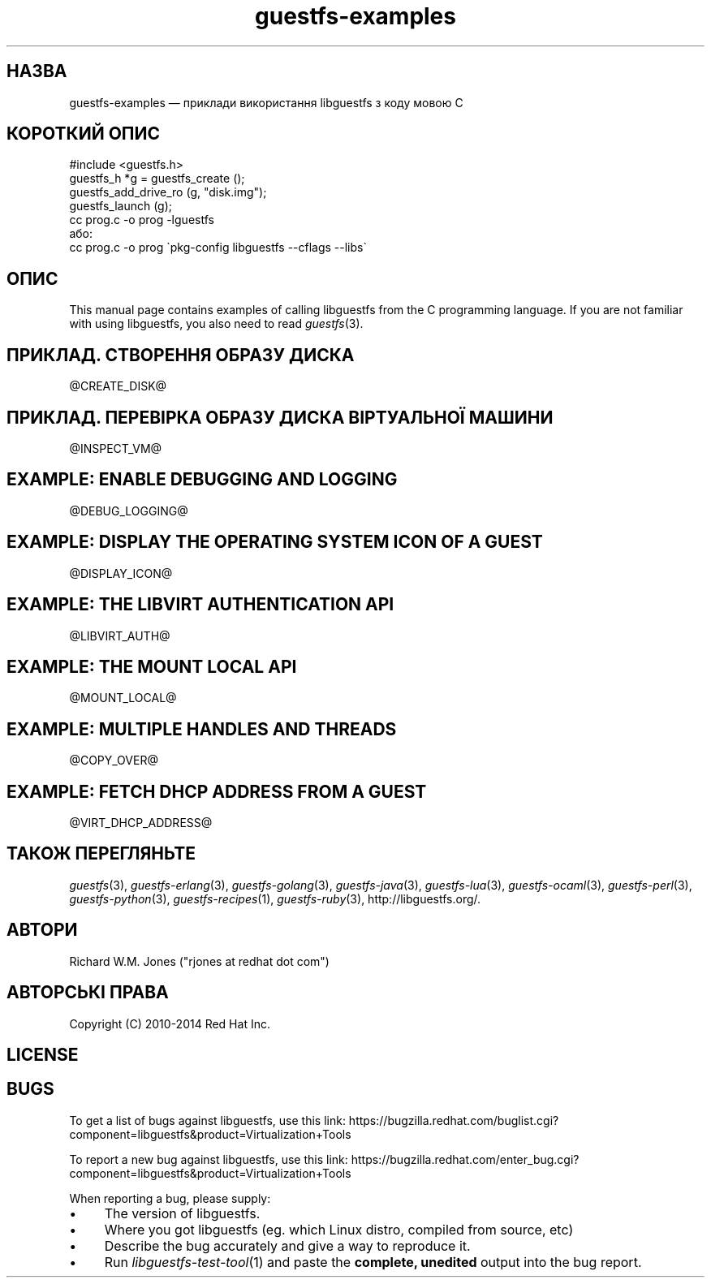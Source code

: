 .\" Automatically generated by Podwrapper::Man 1.27.33 (Pod::Simple 3.28)
.\"
.\" Standard preamble:
.\" ========================================================================
.de Sp \" Vertical space (when we can't use .PP)
.if t .sp .5v
.if n .sp
..
.de Vb \" Begin verbatim text
.ft CW
.nf
.ne \\$1
..
.de Ve \" End verbatim text
.ft R
.fi
..
.\" Set up some character translations and predefined strings.  \*(-- will
.\" give an unbreakable dash, \*(PI will give pi, \*(L" will give a left
.\" double quote, and \*(R" will give a right double quote.  \*(C+ will
.\" give a nicer C++.  Capital omega is used to do unbreakable dashes and
.\" therefore won't be available.  \*(C` and \*(C' expand to `' in nroff,
.\" nothing in troff, for use with C<>.
.tr \(*W-
.ds C+ C\v'-.1v'\h'-1p'\s-2+\h'-1p'+\s0\v'.1v'\h'-1p'
.ie n \{\
.    ds -- \(*W-
.    ds PI pi
.    if (\n(.H=4u)&(1m=24u) .ds -- \(*W\h'-12u'\(*W\h'-12u'-\" diablo 10 pitch
.    if (\n(.H=4u)&(1m=20u) .ds -- \(*W\h'-12u'\(*W\h'-8u'-\"  diablo 12 pitch
.    ds L" ""
.    ds R" ""
.    ds C` ""
.    ds C' ""
'br\}
.el\{\
.    ds -- \|\(em\|
.    ds PI \(*p
.    ds L" ``
.    ds R" ''
.    ds C`
.    ds C'
'br\}
.\"
.\" Escape single quotes in literal strings from groff's Unicode transform.
.ie \n(.g .ds Aq \(aq
.el       .ds Aq '
.\"
.\" If the F register is turned on, we'll generate index entries on stderr for
.\" titles (.TH), headers (.SH), subsections (.SS), items (.Ip), and index
.\" entries marked with X<> in POD.  Of course, you'll have to process the
.\" output yourself in some meaningful fashion.
.\"
.\" Avoid warning from groff about undefined register 'F'.
.de IX
..
.nr rF 0
.if \n(.g .if rF .nr rF 1
.if (\n(rF:(\n(.g==0)) \{
.    if \nF \{
.        de IX
.        tm Index:\\$1\t\\n%\t"\\$2"
..
.        if !\nF==2 \{
.            nr % 0
.            nr F 2
.        \}
.    \}
.\}
.rr rF
.\" ========================================================================
.\"
.IX Title "guestfs-examples 3"
.TH guestfs-examples 3 "2014-08-29" "libguestfs-1.27.33" "Virtualization Support"
.\" For nroff, turn off justification.  Always turn off hyphenation; it makes
.\" way too many mistakes in technical documents.
.if n .ad l
.nh
.SH "НАЗВА"
.IX Header "НАЗВА"
guestfs-examples — приклади використання libguestfs з коду мовою C
.SH "КОРОТКИЙ ОПИС"
.IX Header "КОРОТКИЙ ОПИС"
.Vb 1
\& #include <guestfs.h>
\& 
\& guestfs_h *g = guestfs_create ();
\& guestfs_add_drive_ro (g, "disk.img");
\& guestfs_launch (g);
\&
\& cc prog.c \-o prog \-lguestfs
\&або:
\& cc prog.c \-o prog \`pkg\-config libguestfs \-\-cflags \-\-libs\`
.Ve
.SH "ОПИС"
.IX Header "ОПИС"
This manual page contains examples of calling libguestfs from the C
programming language.  If you are not familiar with using libguestfs, you
also need to read \fIguestfs\fR\|(3).
.SH "ПРИКЛАД. СТВОРЕННЯ ОБРАЗУ ДИСКА"
.IX Header "ПРИКЛАД. СТВОРЕННЯ ОБРАЗУ ДИСКА"
\&\f(CW@CREATE_DISK\fR@
.SH "ПРИКЛАД. ПЕРЕВІРКА ОБРАЗУ ДИСКА ВІРТУАЛЬНОЇ МАШИНИ"
.IX Header "ПРИКЛАД. ПЕРЕВІРКА ОБРАЗУ ДИСКА ВІРТУАЛЬНОЇ МАШИНИ"
\&\f(CW@INSPECT_VM\fR@
.SH "EXAMPLE: ENABLE DEBUGGING AND LOGGING"
.IX Header "EXAMPLE: ENABLE DEBUGGING AND LOGGING"
\&\f(CW@DEBUG_LOGGING\fR@
.SH "EXAMPLE: DISPLAY THE OPERATING SYSTEM ICON OF A GUEST"
.IX Header "EXAMPLE: DISPLAY THE OPERATING SYSTEM ICON OF A GUEST"
\&\f(CW@DISPLAY_ICON\fR@
.SH "EXAMPLE: THE LIBVIRT AUTHENTICATION API"
.IX Header "EXAMPLE: THE LIBVIRT AUTHENTICATION API"
\&\f(CW@LIBVIRT_AUTH\fR@
.SH "EXAMPLE: THE MOUNT LOCAL API"
.IX Header "EXAMPLE: THE MOUNT LOCAL API"
\&\f(CW@MOUNT_LOCAL\fR@
.SH "EXAMPLE: MULTIPLE HANDLES AND THREADS"
.IX Header "EXAMPLE: MULTIPLE HANDLES AND THREADS"
\&\f(CW@COPY_OVER\fR@
.SH "EXAMPLE: FETCH DHCP ADDRESS FROM A GUEST"
.IX Header "EXAMPLE: FETCH DHCP ADDRESS FROM A GUEST"
\&\f(CW@VIRT_DHCP_ADDRESS\fR@
.SH "ТАКОЖ ПЕРЕГЛЯНЬТЕ"
.IX Header "ТАКОЖ ПЕРЕГЛЯНЬТЕ"
\&\fIguestfs\fR\|(3), \fIguestfs\-erlang\fR\|(3), \fIguestfs\-golang\fR\|(3),
\&\fIguestfs\-java\fR\|(3), \fIguestfs\-lua\fR\|(3), \fIguestfs\-ocaml\fR\|(3),
\&\fIguestfs\-perl\fR\|(3), \fIguestfs\-python\fR\|(3), \fIguestfs\-recipes\fR\|(1),
\&\fIguestfs\-ruby\fR\|(3), http://libguestfs.org/.
.SH "АВТОРИ"
.IX Header "АВТОРИ"
Richard W.M. Jones (\f(CW\*(C`rjones at redhat dot com\*(C'\fR)
.SH "АВТОРСЬКІ ПРАВА"
.IX Header "АВТОРСЬКІ ПРАВА"
Copyright (C) 2010\-2014 Red Hat Inc.
.SH "LICENSE"
.IX Header "LICENSE"
.SH "BUGS"
.IX Header "BUGS"
To get a list of bugs against libguestfs, use this link:
https://bugzilla.redhat.com/buglist.cgi?component=libguestfs&product=Virtualization+Tools
.PP
To report a new bug against libguestfs, use this link:
https://bugzilla.redhat.com/enter_bug.cgi?component=libguestfs&product=Virtualization+Tools
.PP
When reporting a bug, please supply:
.IP "\(bu" 4
The version of libguestfs.
.IP "\(bu" 4
Where you got libguestfs (eg. which Linux distro, compiled from source, etc)
.IP "\(bu" 4
Describe the bug accurately and give a way to reproduce it.
.IP "\(bu" 4
Run \fIlibguestfs\-test\-tool\fR\|(1) and paste the \fBcomplete, unedited\fR
output into the bug report.
